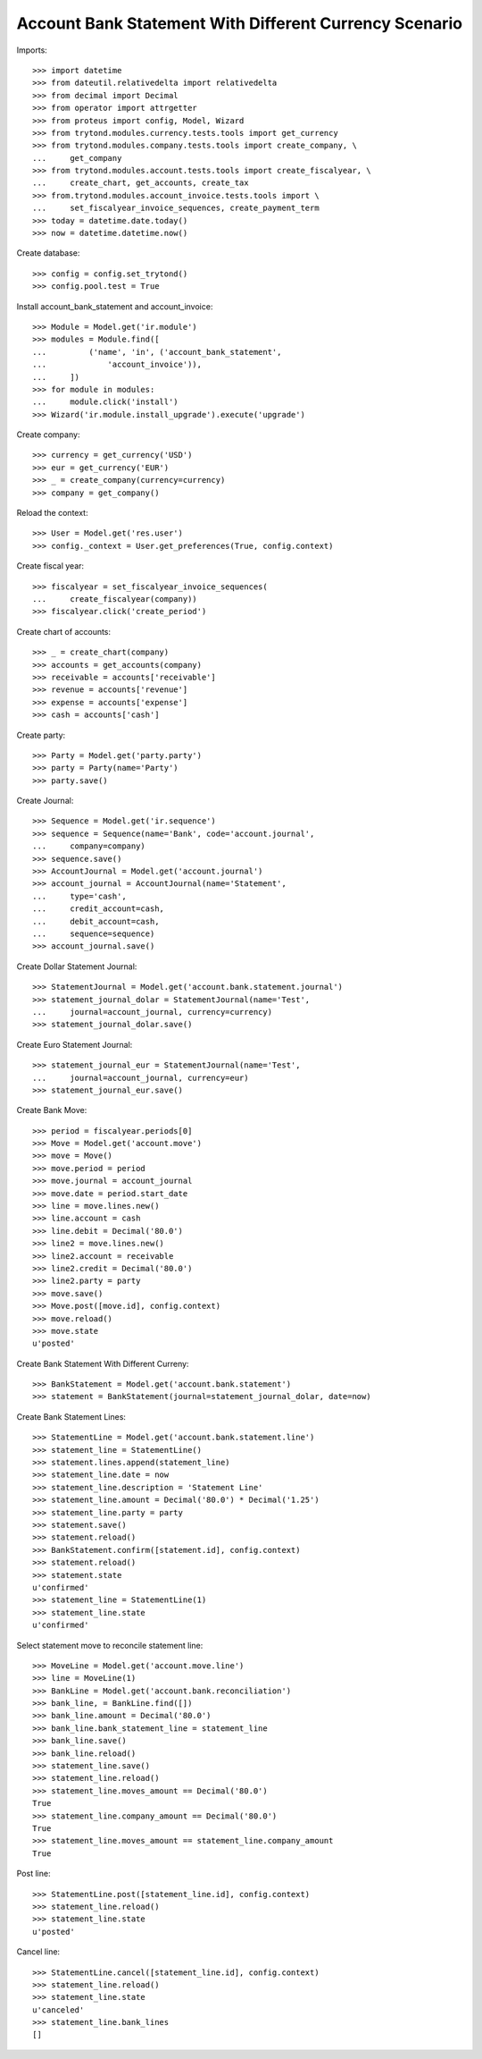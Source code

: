 =======================================================
Account Bank Statement With Different Currency Scenario
=======================================================

Imports::

    >>> import datetime
    >>> from dateutil.relativedelta import relativedelta
    >>> from decimal import Decimal
    >>> from operator import attrgetter
    >>> from proteus import config, Model, Wizard
    >>> from trytond.modules.currency.tests.tools import get_currency
    >>> from trytond.modules.company.tests.tools import create_company, \
    ...     get_company
    >>> from trytond.modules.account.tests.tools import create_fiscalyear, \
    ...     create_chart, get_accounts, create_tax
    >>> from.trytond.modules.account_invoice.tests.tools import \
    ...     set_fiscalyear_invoice_sequences, create_payment_term
    >>> today = datetime.date.today()
    >>> now = datetime.datetime.now()

Create database::

    >>> config = config.set_trytond()
    >>> config.pool.test = True

Install account_bank_statement and account_invoice::

    >>> Module = Model.get('ir.module')
    >>> modules = Module.find([
    ...         ('name', 'in', ('account_bank_statement',
    ...             'account_invoice')),
    ...     ])
    >>> for module in modules:
    ...     module.click('install')
    >>> Wizard('ir.module.install_upgrade').execute('upgrade')

Create company::

    >>> currency = get_currency('USD')
    >>> eur = get_currency('EUR')
    >>> _ = create_company(currency=currency)
    >>> company = get_company()

Reload the context::

    >>> User = Model.get('res.user')
    >>> config._context = User.get_preferences(True, config.context)

Create fiscal year::

    >>> fiscalyear = set_fiscalyear_invoice_sequences(
    ...     create_fiscalyear(company))
    >>> fiscalyear.click('create_period')

Create chart of accounts::

    >>> _ = create_chart(company)
    >>> accounts = get_accounts(company)
    >>> receivable = accounts['receivable']
    >>> revenue = accounts['revenue']
    >>> expense = accounts['expense']
    >>> cash = accounts['cash']

Create party::

    >>> Party = Model.get('party.party')
    >>> party = Party(name='Party')
    >>> party.save()

Create Journal::

    >>> Sequence = Model.get('ir.sequence')
    >>> sequence = Sequence(name='Bank', code='account.journal',
    ...     company=company)
    >>> sequence.save()
    >>> AccountJournal = Model.get('account.journal')
    >>> account_journal = AccountJournal(name='Statement',
    ...     type='cash',
    ...     credit_account=cash,
    ...     debit_account=cash,
    ...     sequence=sequence)
    >>> account_journal.save()

Create Dollar Statement Journal::

    >>> StatementJournal = Model.get('account.bank.statement.journal')
    >>> statement_journal_dolar = StatementJournal(name='Test',
    ...     journal=account_journal, currency=currency)
    >>> statement_journal_dolar.save()

Create Euro Statement Journal::

    >>> statement_journal_eur = StatementJournal(name='Test',
    ...     journal=account_journal, currency=eur)
    >>> statement_journal_eur.save()

Create Bank Move::

    >>> period = fiscalyear.periods[0]
    >>> Move = Model.get('account.move')
    >>> move = Move()
    >>> move.period = period
    >>> move.journal = account_journal
    >>> move.date = period.start_date
    >>> line = move.lines.new()
    >>> line.account = cash
    >>> line.debit = Decimal('80.0')
    >>> line2 = move.lines.new()
    >>> line2.account = receivable
    >>> line2.credit = Decimal('80.0')
    >>> line2.party = party
    >>> move.save()
    >>> Move.post([move.id], config.context)
    >>> move.reload()
    >>> move.state
    u'posted'

Create Bank Statement With Different Curreny::

    >>> BankStatement = Model.get('account.bank.statement')
    >>> statement = BankStatement(journal=statement_journal_dolar, date=now)

Create Bank Statement Lines::

    >>> StatementLine = Model.get('account.bank.statement.line')
    >>> statement_line = StatementLine()
    >>> statement.lines.append(statement_line)
    >>> statement_line.date = now
    >>> statement_line.description = 'Statement Line'
    >>> statement_line.amount = Decimal('80.0') * Decimal('1.25')
    >>> statement_line.party = party
    >>> statement.save()
    >>> statement.reload()
    >>> BankStatement.confirm([statement.id], config.context)
    >>> statement.reload()
    >>> statement.state
    u'confirmed'
    >>> statement_line = StatementLine(1)
    >>> statement_line.state
    u'confirmed'

Select statement move to reconcile statement line::

    >>> MoveLine = Model.get('account.move.line')
    >>> line = MoveLine(1)
    >>> BankLine = Model.get('account.bank.reconciliation')
    >>> bank_line, = BankLine.find([])
    >>> bank_line.amount = Decimal('80.0')
    >>> bank_line.bank_statement_line = statement_line
    >>> bank_line.save()
    >>> bank_line.reload()
    >>> statement_line.save()
    >>> statement_line.reload()
    >>> statement_line.moves_amount == Decimal('80.0')
    True
    >>> statement_line.company_amount == Decimal('80.0')
    True
    >>> statement_line.moves_amount == statement_line.company_amount
    True

Post line::

    >>> StatementLine.post([statement_line.id], config.context)
    >>> statement_line.reload()
    >>> statement_line.state
    u'posted'

Cancel line::

    >>> StatementLine.cancel([statement_line.id], config.context)
    >>> statement_line.reload()
    >>> statement_line.state
    u'canceled'
    >>> statement_line.bank_lines
    []

